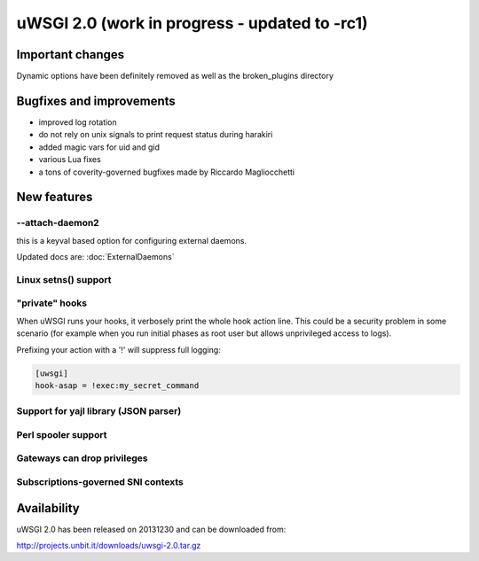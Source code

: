uWSGI 2.0 (work in progress - updated to -rc1)
==============================================

Important changes
*****************

Dynamic options have been definitely removed as well as the broken_plugins directory

Bugfixes and improvements
*************************

- improved log rotation
- do not rely on unix signals to print request status during harakiri
- added magic vars for uid and gid
- various Lua fixes
- a tons of coverity-governed bugfixes made by Riccardo Magliocchetti

New features
************

--attach-daemon2
^^^^^^^^^^^^^^^^

this is a keyval based option for configuring external daemons.

Updated docs are: :doc:`ExternalDaemons`

Linux setns() support
^^^^^^^^^^^^^^^^^^^^^



"private" hooks
^^^^^^^^^^^^^^^

When uWSGI runs your hooks, it verbosely print the whole hook action line. This could be a security problem
in some scenario (for example when you run initial phases as root user but allows unprivileged access to logs).

Prefixing your action with a '!' will suppress full logging:

.. code-block:: ini

   [uwsgi]
   hook-asap = !exec:my_secret_command

Support for yajl library (JSON parser)
^^^^^^^^^^^^^^^^^^^^^^^^^^^^^^^^^^^^^^

Perl spooler support
^^^^^^^^^^^^^^^^^^^^

Gateways can drop privileges
^^^^^^^^^^^^^^^^^^^^^^^^^^^^

Subscriptions-governed SNI contexts
^^^^^^^^^^^^^^^^^^^^^^^^^^^^^^^^^^^


Availability
************

uWSGI 2.0 has been released on 20131230 and can be downloaded from:

http://projects.unbit.it/downloads/uwsgi-2.0.tar.gz
